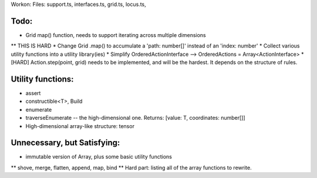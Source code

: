 Workon:
Files: support.ts, interfaces.ts, grid.ts, locus.ts,

Todo:
============================
* Grid map() function, needs to support iterating across multiple dimensions
** THIS IS HARD
* Change Grid .map() to accumulate a 'path: number[]' instead of an 'index: number'
* Collect various utility functions into a utility library(ies) 
* Simplify OrderedActionInterface --> OrderedActions = Array<ActionInterface>
* [HARD] Action.step(point, grid) needs to be implemented, and will be the hardest. It depends on the structure of rules.

Utility functions:
=======================
* assert
* constructible<T>, Build
* enumerate
* traverseEnumerate -- the high-dimensional one. Returns: [value: T, coordinates: number[]]
* High-dimensional array-like structure: tensor

Unnecessary, but Satisfying:
===============================
* immutable version of Array, plus some basic utility functions
** shove, merge, flatten, append, map, bind
** Hard part: listing all of the array functions to rewrite.